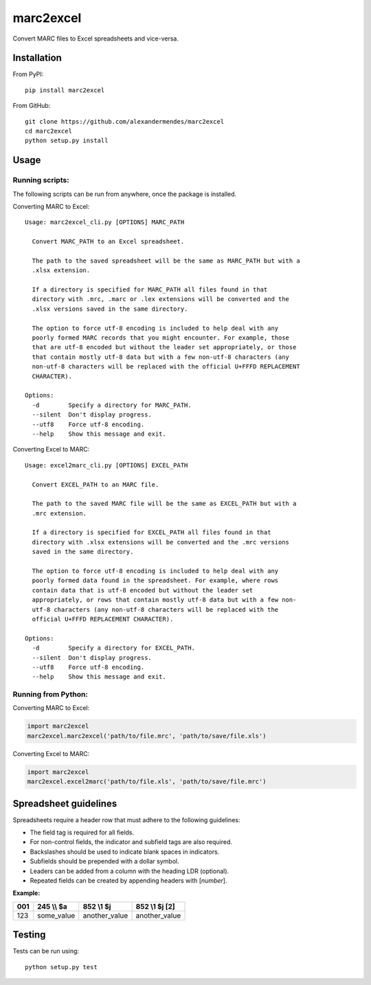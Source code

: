marc2excel
==========

|travis| |coveralls| |pypi|

Convert MARC files to Excel spreadsheets and vice-versa.


Installation
------------

From PyPI:

::

    pip install marc2excel

From GitHub:

::

    git clone https://github.com/alexandermendes/marc2excel
    cd marc2excel
    python setup.py install


Usage
-----

Running scripts:
~~~~~~~~~~~~~~~~

The following scripts can be run from anywhere, once the package is
installed.

Converting MARC to Excel:

::

    Usage: marc2excel_cli.py [OPTIONS] MARC_PATH

      Convert MARC_PATH to an Excel spreadsheet.

      The path to the saved spreadsheet will be the same as MARC_PATH but with a
      .xlsx extension.

      If a directory is specified for MARC_PATH all files found in that
      directory with .mrc, .marc or .lex extensions will be converted and the
      .xlsx versions saved in the same directory.

      The option to force utf-8 encoding is included to help deal with any
      poorly formed MARC records that you might encounter. For example, those
      that are utf-8 encoded but without the leader set appropriately, or those
      that contain mostly utf-8 data but with a few non-utf-8 characters (any
      non-utf-8 characters will be replaced with the official U+FFFD REPLACEMENT
      CHARACTER).

    Options:
      -d        Specify a directory for MARC_PATH.
      --silent  Don't display progress.
      --utf8    Force utf-8 encoding.
      --help    Show this message and exit.


Converting Excel to MARC:

::

    Usage: excel2marc_cli.py [OPTIONS] EXCEL_PATH

      Convert EXCEL_PATH to an MARC file.

      The path to the saved MARC file will be the same as EXCEL_PATH but with a
      .mrc extension.

      If a directory is specified for EXCEL_PATH all files found in that
      directory with .xlsx extensions will be converted and the .mrc versions
      saved in the same directory.

      The option to force utf-8 encoding is included to help deal with any
      poorly formed data found in the spreadsheet. For example, where rows
      contain data that is utf-8 encoded but without the leader set
      appropriately, or rows that contain mostly utf-8 data but with a few non-
      utf-8 characters (any non-utf-8 characters will be replaced with the
      official U+FFFD REPLACEMENT CHARACTER).

    Options:
      -d        Specify a directory for EXCEL_PATH.
      --silent  Don't display progress.
      --utf8    Force utf-8 encoding.
      --help    Show this message and exit.


Running from Python:
~~~~~~~~~~~~~~~~~~~~

Converting MARC to Excel:

.. code-block:: python

    import marc2excel
    marc2excel.marc2excel('path/to/file.mrc', 'path/to/save/file.xls')

Converting Excel to MARC:

.. code-block:: python

    import marc2excel
    marc2excel.excel2marc('path/to/file.xls', 'path/to/save/file.mrc')


Spreadsheet guidelines
----------------------

Spreadsheets require a header row that must adhere to the following
guidelines:

-  The field tag is required for all fields.
-  For non-control fields, the indicator and subfield tags are also
   required.
-  Backslashes should be used to indicate blank spaces in indicators.
-  Subfields should be prepended with a dollar symbol.
-  Leaders can be added from a column with the heading LDR (optional).
-  Repeated fields can be created by appending headers with [*number*].

**Example:**

+-------+---------------+------------------+------------------+
| 001   |  245 \\\\ $a  |     852 \\1 $j   |  852 \\1 $j [2]  |
+=======+===============+==================+==================+
| 123   |  some\_value  |  another\_value  |  another\_value  |
+-------+---------------+------------------+------------------+


Testing
-------

Tests can be run using:

::

    python setup.py test

.. |travis| image:: https://travis-ci.org/alexandermendes/marc2excel.svg?branch=master
    :target: https://travis-ci.org/alexandermendes/marc2excel
    :alt: Test success
.. |coveralls| image:: https://coveralls.io/repos/github/alexandermendes/marc2excel/badge.svg?branch=master
    :target: https://coveralls.io/github/alexandermendes/marc2excel?branch=master
    :alt: Test coverage
.. |pypi| image:: https://img.shields.io/pypi/v/marc2excel.svg?label=latest%20version
    :target: https://pypi.python.org/pypi/marc2excel
    :alt: Latest version released on PyPi